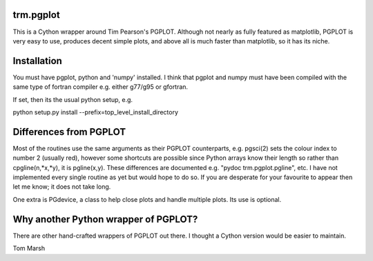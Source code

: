 trm.pgplot
==========

This is a Cython wrapper around Tim Pearson's PGPLOT. Although not nearly as
fully featured as matplotlib, PGPLOT is very easy to use, produces decent
simple plots, and above all is much faster than matplotlib, so it has its
niche.

Installation
============

You must have pgplot, python and 'numpy' installed. I think that pgplot and
numpy must have been compiled with the same type of fortran compiler
e.g. either g77/g95 or gfortran. 

If set, then its the usual python setup, e.g.

python setup.py install --prefix=top_level_install_directory

Differences from PGPLOT
=======================

Most of the routines use the same arguments as their PGPLOT counterparts,
e.g. pgsci(2) sets the colour index to number 2 (usually red), however some
shortcuts are possible since Python arrays know their length so rather than
cpgline(n,*x,*y), it is pgline(x,y). These differences are documented e.g.
"pydoc trm.pgplot.pgline", etc. I have not implemented every single routine as
yet but would hope to do so. If you are desperate for your favourite to appear
then let me know; it does not take long.

One extra is PGdevice, a class to help close plots and handle multiple
plots. Its use is optional.

Why another Python wrapper of PGPLOT?
====================================

There are other hand-crafted wrappers of PGPLOT out there. I thought a Cython
version would be easier to maintain.

Tom Marsh
